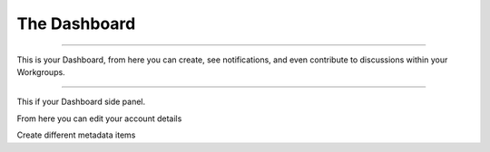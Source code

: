 The Dashboard
=============

----

This is your Dashboard, from here you can create, see notifications, and even contribute to discussions within your Workgroups.

.. screenshot:: 
   :server_path: /account/home
   :alt: A basic search screen
   :login: {'url': '/login', "username": "vicky", "password": "Viewer"}
   
----

This if your Dashboard side panel. 

.. screenshot::
   :server_path: /account/home
   :alt: Dashboard sidepanel
   :crop_element: nav[id="user_sidebar"]
   
From here you can edit your account details    
   
.. screenshot::
   :server_path: /account/home
   :alt: Account details
   :crop_element: li[class="dashboard_link active"]
   :clicker: i[class="fa fa-cog fa-stack-1x fa-inverse"]
   
.. screenshot::
   :server_path: /account/edit
   :alt: Edit details
   :crop_element: div[class="col-sm-12 col-md-12"]
   
Create different metadata items

.. screenshot::
   :server_path: /account/home
   :alt: Create metadata
   :crop_element: li[class="dashboard_link active"]
   :clicker: div#dashboard-nav a[href="/create"]
   
.. screenshot::
   :server_path: /create
   :alt: Create metadata items
   :crop_element: div[class="col-sm-12 col-md-12"]
   :browser_height: 200
   

   
   
   

